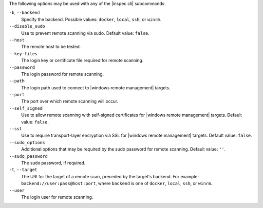 .. The contents of this file are included in multiple topics.
.. This file describes a command or a sub-command for test-kitchen.
.. This file should not be changed in a way that hinders its ability to appear in multiple documentation sets. 


The following options may be used with any of the |inspec cli| subcommands:

``-b``, ``--backend``
   Specify the backend. Possible values: ``docker``, ``local``, ``ssh``, or ``winrm``.

``--disable_sudo``
   Use to prevent remote scanning via sudo. Default value: ``false``.

``--host``
   The remote host to be tested.

``--key-files``
   The login key or certificate file required for remote scanning.

``--password``
   The login password for remote scanning.

``--path``
   The login path used to connect to |windows remote management| targets.

``--port``
   The port over which remote scanning will occur.

``--self_signed``
   Use to allow remote scanning with self-signed certificates for |windows remote management| targets.  Default value: ``false``.

``--ssl``
   Use to require transport-layer encryption via SSL for |windows remote management| targets. Default value: ``false``.

``--sudo_options``
   Additional options that may be required by the sudo password for remote scanning. Default value: ``''``.

``--sudo_password``
   The sudo password, if required.

``-t``, ``--target``
   The URI for the target of a remote scan, preceded by the target's backend. For example: ``backend://user:pass@host:port``, where ``backend`` is one of ``docker``, ``local``, ``ssh``, or ``winrm``.

``--user``
   The login user for remote scanning.
